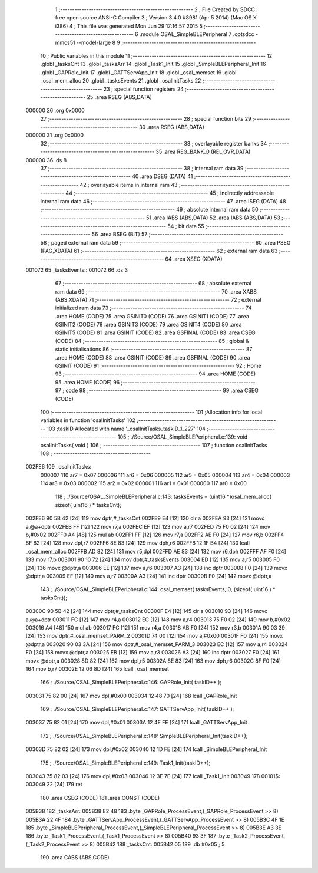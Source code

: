                                       1 ;--------------------------------------------------------
                                      2 ; File Created by SDCC : free open source ANSI-C Compiler
                                      3 ; Version 3.4.0 #8981 (Apr  5 2014) (Mac OS X i386)
                                      4 ; This file was generated Mon Jun 29 17:16:57 2015
                                      5 ;--------------------------------------------------------
                                      6 	.module OSAL_SimpleBLEPeripheral
                                      7 	.optsdcc -mmcs51 --model-large
                                      8 	
                                      9 ;--------------------------------------------------------
                                     10 ; Public variables in this module
                                     11 ;--------------------------------------------------------
                                     12 	.globl _tasksCnt
                                     13 	.globl _tasksArr
                                     14 	.globl _Task1_Init
                                     15 	.globl _SimpleBLEPeripheral_Init
                                     16 	.globl _GAPRole_Init
                                     17 	.globl _GATTServApp_Init
                                     18 	.globl _osal_memset
                                     19 	.globl _osal_mem_alloc
                                     20 	.globl _tasksEvents
                                     21 	.globl _osalInitTasks
                                     22 ;--------------------------------------------------------
                                     23 ; special function registers
                                     24 ;--------------------------------------------------------
                                     25 	.area RSEG    (ABS,DATA)
      000000                         26 	.org 0x0000
                                     27 ;--------------------------------------------------------
                                     28 ; special function bits
                                     29 ;--------------------------------------------------------
                                     30 	.area RSEG    (ABS,DATA)
      000000                         31 	.org 0x0000
                                     32 ;--------------------------------------------------------
                                     33 ; overlayable register banks
                                     34 ;--------------------------------------------------------
                                     35 	.area REG_BANK_0	(REL,OVR,DATA)
      000000                         36 	.ds 8
                                     37 ;--------------------------------------------------------
                                     38 ; internal ram data
                                     39 ;--------------------------------------------------------
                                     40 	.area DSEG    (DATA)
                                     41 ;--------------------------------------------------------
                                     42 ; overlayable items in internal ram 
                                     43 ;--------------------------------------------------------
                                     44 ;--------------------------------------------------------
                                     45 ; indirectly addressable internal ram data
                                     46 ;--------------------------------------------------------
                                     47 	.area ISEG    (DATA)
                                     48 ;--------------------------------------------------------
                                     49 ; absolute internal ram data
                                     50 ;--------------------------------------------------------
                                     51 	.area IABS    (ABS,DATA)
                                     52 	.area IABS    (ABS,DATA)
                                     53 ;--------------------------------------------------------
                                     54 ; bit data
                                     55 ;--------------------------------------------------------
                                     56 	.area BSEG    (BIT)
                                     57 ;--------------------------------------------------------
                                     58 ; paged external ram data
                                     59 ;--------------------------------------------------------
                                     60 	.area PSEG    (PAG,XDATA)
                                     61 ;--------------------------------------------------------
                                     62 ; external ram data
                                     63 ;--------------------------------------------------------
                                     64 	.area XSEG    (XDATA)
      001072                         65 _tasksEvents::
      001072                         66 	.ds 3
                                     67 ;--------------------------------------------------------
                                     68 ; absolute external ram data
                                     69 ;--------------------------------------------------------
                                     70 	.area XABS    (ABS,XDATA)
                                     71 ;--------------------------------------------------------
                                     72 ; external initialized ram data
                                     73 ;--------------------------------------------------------
                                     74 	.area HOME    (CODE)
                                     75 	.area GSINIT0 (CODE)
                                     76 	.area GSINIT1 (CODE)
                                     77 	.area GSINIT2 (CODE)
                                     78 	.area GSINIT3 (CODE)
                                     79 	.area GSINIT4 (CODE)
                                     80 	.area GSINIT5 (CODE)
                                     81 	.area GSINIT  (CODE)
                                     82 	.area GSFINAL (CODE)
                                     83 	.area CSEG    (CODE)
                                     84 ;--------------------------------------------------------
                                     85 ; global & static initialisations
                                     86 ;--------------------------------------------------------
                                     87 	.area HOME    (CODE)
                                     88 	.area GSINIT  (CODE)
                                     89 	.area GSFINAL (CODE)
                                     90 	.area GSINIT  (CODE)
                                     91 ;--------------------------------------------------------
                                     92 ; Home
                                     93 ;--------------------------------------------------------
                                     94 	.area HOME    (CODE)
                                     95 	.area HOME    (CODE)
                                     96 ;--------------------------------------------------------
                                     97 ; code
                                     98 ;--------------------------------------------------------
                                     99 	.area CSEG    (CODE)
                                    100 ;------------------------------------------------------------
                                    101 ;Allocation info for local variables in function 'osalInitTasks'
                                    102 ;------------------------------------------------------------
                                    103 ;taskID                    Allocated with name '_osalInitTasks_taskID_1_227'
                                    104 ;------------------------------------------------------------
                                    105 ;	./Source/OSAL_SimpleBLEPeripheral.c:139: void osalInitTasks( void )
                                    106 ;	-----------------------------------------
                                    107 ;	 function osalInitTasks
                                    108 ;	-----------------------------------------
      002FE6                        109 _osalInitTasks:
                           000007   110 	ar7 = 0x07
                           000006   111 	ar6 = 0x06
                           000005   112 	ar5 = 0x05
                           000004   113 	ar4 = 0x04
                           000003   114 	ar3 = 0x03
                           000002   115 	ar2 = 0x02
                           000001   116 	ar1 = 0x01
                           000000   117 	ar0 = 0x00
                                    118 ;	./Source/OSAL_SimpleBLEPeripheral.c:143: tasksEvents = (uint16 *)osal_mem_alloc( sizeof( uint16 ) * tasksCnt);
      002FE6 90 5B 42         [24]  119 	mov	dptr,#_tasksCnt
      002FE9 E4               [12]  120 	clr	a
      002FEA 93               [24]  121 	movc	a,@a+dptr
      002FEB FF               [12]  122 	mov	r7,a
      002FEC EF               [12]  123 	mov	a,r7
      002FED 75 F0 02         [24]  124 	mov	b,#0x02
      002FF0 A4               [48]  125 	mul	ab
      002FF1 FF               [12]  126 	mov	r7,a
      002FF2 AE F0            [24]  127 	mov	r6,b
      002FF4 8F 82            [24]  128 	mov	dpl,r7
      002FF6 8E 83            [24]  129 	mov	dph,r6
      002FF8 12 1F B4         [24]  130 	lcall	_osal_mem_alloc
      002FFB AD 82            [24]  131 	mov	r5,dpl
      002FFD AE 83            [24]  132 	mov	r6,dph
      002FFF AF F0            [24]  133 	mov	r7,b
      003001 90 10 72         [24]  134 	mov	dptr,#_tasksEvents
      003004 ED               [12]  135 	mov	a,r5
      003005 F0               [24]  136 	movx	@dptr,a
      003006 EE               [12]  137 	mov	a,r6
      003007 A3               [24]  138 	inc	dptr
      003008 F0               [24]  139 	movx	@dptr,a
      003009 EF               [12]  140 	mov	a,r7
      00300A A3               [24]  141 	inc	dptr
      00300B F0               [24]  142 	movx	@dptr,a
                                    143 ;	./Source/OSAL_SimpleBLEPeripheral.c:144: osal_memset( tasksEvents, 0, (sizeof( uint16 ) * tasksCnt));
      00300C 90 5B 42         [24]  144 	mov	dptr,#_tasksCnt
      00300F E4               [12]  145 	clr	a
      003010 93               [24]  146 	movc	a,@a+dptr
      003011 FC               [12]  147 	mov	r4,a
      003012 EC               [12]  148 	mov	a,r4
      003013 75 F0 02         [24]  149 	mov	b,#0x02
      003016 A4               [48]  150 	mul	ab
      003017 FC               [12]  151 	mov	r4,a
      003018 AB F0            [24]  152 	mov	r3,b
      00301A 90 03 39         [24]  153 	mov	dptr,#_osal_memset_PARM_2
      00301D 74 00            [12]  154 	mov	a,#0x00
      00301F F0               [24]  155 	movx	@dptr,a
      003020 90 03 3A         [24]  156 	mov	dptr,#_osal_memset_PARM_3
      003023 EC               [12]  157 	mov	a,r4
      003024 F0               [24]  158 	movx	@dptr,a
      003025 EB               [12]  159 	mov	a,r3
      003026 A3               [24]  160 	inc	dptr
      003027 F0               [24]  161 	movx	@dptr,a
      003028 8D 82            [24]  162 	mov	dpl,r5
      00302A 8E 83            [24]  163 	mov	dph,r6
      00302C 8F F0            [24]  164 	mov	b,r7
      00302E 12 06 8D         [24]  165 	lcall	_osal_memset
                                    166 ;	./Source/OSAL_SimpleBLEPeripheral.c:146: GAPRole_Init( taskID++ );
      003031 75 82 00         [24]  167 	mov	dpl,#0x00
      003034 12 48 70         [24]  168 	lcall	_GAPRole_Init
                                    169 ;	./Source/OSAL_SimpleBLEPeripheral.c:147: GATTServApp_Init( taskID++ );
      003037 75 82 01         [24]  170 	mov	dpl,#0x01
      00303A 12 4E FE         [24]  171 	lcall	_GATTServApp_Init
                                    172 ;	./Source/OSAL_SimpleBLEPeripheral.c:148: SimpleBLEPeripheral_Init(taskID++);
      00303D 75 82 02         [24]  173 	mov	dpl,#0x02
      003040 12 1D FE         [24]  174 	lcall	_SimpleBLEPeripheral_Init
                                    175 ;	./Source/OSAL_SimpleBLEPeripheral.c:149: Task1_Init(taskID++);
      003043 75 82 03         [24]  176 	mov	dpl,#0x03
      003046 12 3E 7E         [24]  177 	lcall	_Task1_Init
      003049                        178 00101$:
      003049 22               [24]  179 	ret
                                    180 	.area CSEG    (CODE)
                                    181 	.area CONST   (CODE)
      005B38                        182 _tasksArr:
      005B38 E2 48                  183 	.byte _GAPRole_ProcessEvent,(_GAPRole_ProcessEvent >> 8)
      005B3A 22 4F                  184 	.byte _GATTServApp_ProcessEvent,(_GATTServApp_ProcessEvent >> 8)
      005B3C 4F 1E                  185 	.byte _SimpleBLEPeripheral_ProcessEvent,(_SimpleBLEPeripheral_ProcessEvent >> 8)
      005B3E A3 3E                  186 	.byte _Task1_ProcessEvent,(_Task1_ProcessEvent >> 8)
      005B40 93 3F                  187 	.byte _Task2_ProcessEvent,(_Task2_ProcessEvent >> 8)
      005B42                        188 _tasksCnt:
      005B42 05                     189 	.db #0x05	; 5
                                    190 	.area CABS    (ABS,CODE)
